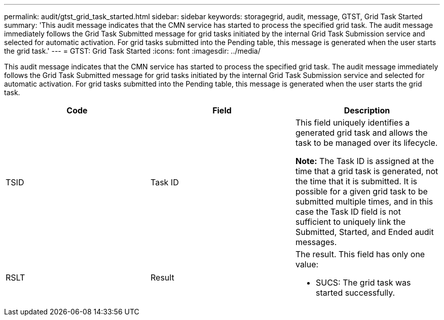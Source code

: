 ---
permalink: audit/gtst_grid_task_started.html
sidebar: sidebar
keywords: storagegrid, audit, message, GTST, Grid Task Started
summary: 'This audit message indicates that the CMN service has started to process the specified grid task. The audit message immediately follows the Grid Task Submitted message for grid tasks initiated by the internal Grid Task Submission service and selected for automatic activation. For grid tasks submitted into the Pending table, this message is generated when the user starts the grid task.'
---
= GTST: Grid Task Started
:icons: font
:imagesdir: ../media/

[.lead]
This audit message indicates that the CMN service has started to process the specified grid task. The audit message immediately follows the Grid Task Submitted message for grid tasks initiated by the internal Grid Task Submission service and selected for automatic activation. For grid tasks submitted into the Pending table, this message is generated when the user starts the grid task.

[options="header"]
|===
| Code| Field| Description
a|
TSID
a|
Task ID
a|
This field uniquely identifies a generated grid task and allows the task to be managed over its lifecycle.

*Note:* The Task ID is assigned at the time that a grid task is generated, not the time that it is submitted. It is possible for a given grid task to be submitted multiple times, and in this case the Task ID field is not sufficient to uniquely link the Submitted, Started, and Ended audit messages.

a|
RSLT
a|
Result
a|
The result. This field has only one value:

* SUCS: The grid task was started successfully.

|===
